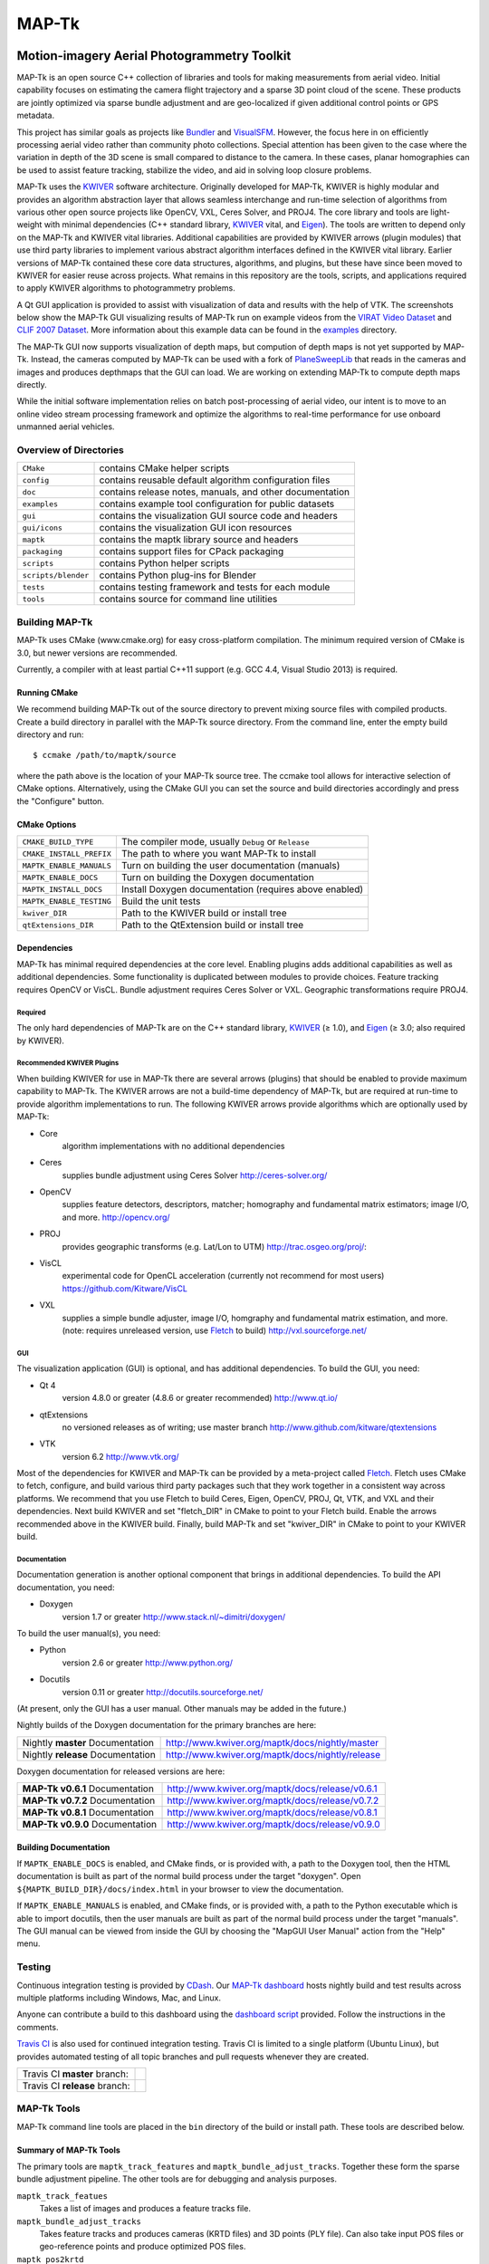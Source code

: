 ############################################
                   MAP-Tk
############################################
.. image:: /gui/icons/64x64/mapgui.png
~~~~~~~~~~~~~~~~~~~~~~~~~~~~~~~~~~~~~~~~~~~~
Motion-imagery Aerial Photogrammetry Toolkit
~~~~~~~~~~~~~~~~~~~~~~~~~~~~~~~~~~~~~~~~~~~~

MAP-Tk is an open source C++ collection of libraries and tools for making
measurements from aerial video.  Initial capability focuses on estimating
the camera flight trajectory and a sparse 3D point cloud of the scene.
These products are jointly optimized via sparse bundle adjustment and are
geo-localized if given additional control points or GPS metadata.

This project has similar goals as projects like Bundler_ and VisualSFM_.
However, the focus here in on efficiently processing aerial video rather than
community photo collections. Special attention has been given to the case where
the variation in depth of the 3D scene is small compared to distance to the
camera.  In these cases, planar homographies can be used to assist feature
tracking, stabilize the video, and aid in solving loop closure problems.

MAP-Tk uses the KWIVER_ software architecture.  Originally developed for
MAP-Tk, KWIVER is highly modular and provides an algorithm abstraction layer
that allows seamless interchange and run-time selection of algorithms from
various other open source projects like OpenCV, VXL, Ceres Solver, and PROJ4.
The core library and tools are light-weight with minimal dependencies
(C++ standard library, KWIVER_ vital, and Eigen_).  The tools are written to depend
only on the MAP-Tk and KWIVER vital libraries.  Additional capabilities are
provided by KWIVER arrows (plugin modules) that use third party libraries
to implement various abstract algorithm interfaces defined in the KWIVER vital
library.  Earlier versions of MAP-Tk contained these core data structures,
algorithms, and plugins, but these have since been moved to KWIVER for easier
reuse across projects.  What remains in this repository are the tools, scripts,
and applications required to apply KWIVER algorithms to photogrammetry problems.

A Qt GUI application is provided to
assist with visualization of data and results with the help of VTK.
The screenshots below show the MAP-Tk GUI visualizing results of MAP-Tk
run on example videos from the `VIRAT Video Dataset`_ and `CLIF 2007 Dataset`_.
More information about this example data can be found in the
`examples <examples>`_ directory.

.. image:: /doc/screenshot/mapgui_screenshot_osx.png
   :alt: Mac OS X Screenshot
.. image:: /doc/screenshot/mapgui_screenshot_windows.png
   :alt: Windows Screenshot
.. image:: /doc/screenshot/mapgui_screenshot_linux.png
   :alt: Linux Screenshot

The MAP-Tk GUI now supports visualization of depth maps, but compution of
depth maps is not yet supported by MAP-Tk.  Instead, the cameras computed
by MAP-Tk can be used with a fork of PlaneSweepLib_ that reads in the cameras
and images and produces depthmaps that the GUI can load.  We are working on
extending MAP-Tk to compute depth maps directly.

While the initial software implementation relies on batch post-processing
of aerial video, our intent is to move to an online video stream processing
framework and optimize the algorithms to real-time performance for use
onboard unmanned aerial vehicles.


Overview of Directories
=======================

======================= ========================================================
``CMake``               contains CMake helper scripts
``config``              contains reusable default algorithm configuration files
``doc``                 contains release notes, manuals, and other documentation
``examples``            contains example tool configuration for public datasets
``gui``                 contains the visualization GUI source code and headers
``gui/icons``           contains the visualization GUI icon resources
``maptk``               contains the maptk library source and headers
``packaging``           contains support files for CPack packaging
``scripts``             contains Python helper scripts
``scripts/blender``     contains Python plug-ins for Blender
``tests``               contains testing framework and tests for each module
``tools``               contains source for command line utilities
======================= ========================================================


Building MAP-Tk
===============

MAP-Tk uses CMake (www.cmake.org) for easy cross-platform compilation. The
minimum required version of CMake is 3.0, but newer versions are recommended.

Currently, a compiler with at least partial C++11 support (e.g. GCC 4.4, Visual
Studio 2013) is required.


Running CMake
-------------

We recommend building MAP-Tk out of the source directory to prevent mixing
source files with compiled products.  Create a build directory in parallel
with the MAP-Tk source directory.  From the command line, enter the
empty build directory and run::

    $ ccmake /path/to/maptk/source

where the path above is the location of your MAP-Tk source tree.  The ccmake
tool allows for interactive selection of CMake options.  Alternatively, using
the CMake GUI you can set the source and build directories accordingly and
press the "Configure" button.


CMake Options
-------------

============================== =================================================
``CMAKE_BUILD_TYPE``           The compiler mode, usually ``Debug`` or ``Release``
``CMAKE_INSTALL_PREFIX``       The path to where you want MAP-Tk to install

``MAPTK_ENABLE_MANUALS``       Turn on building the user documentation (manuals)
``MAPTK_ENABLE_DOCS``          Turn on building the Doxygen documentation
``MAPTK_INSTALL_DOCS``         Install Doxygen documentation (requires above
                               enabled)
``MAPTK_ENABLE_TESTING``       Build the unit tests

``kwiver_DIR``                 Path to the KWIVER build or install tree
``qtExtensions_DIR``           Path to the QtExtension build or install tree
============================== =================================================


Dependencies
------------

MAP-Tk has minimal required dependencies at the core level.  Enabling
plugins adds additional capabilities as well as additional dependencies.
Some functionality is duplicated between modules to provide choices.
Feature tracking requires OpenCV or VisCL. Bundle adjustment requires
Ceres Solver or VXL.  Geographic transformations require PROJ4.

Required
''''''''

The only hard dependencies of MAP-Tk are on the C++ standard library,
KWIVER_ (|>=| 1.0), and Eigen_ (|>=| 3.0; also required by KWIVER).

Recommended KWIVER Plugins
''''''''''''''''''''''''''

When building KWIVER for use in MAP-Tk there are several arrows (plugins) that
should be enabled to provide maximum capability to MAP-Tk.  The KWIVER arrows
are not a build-time dependency of MAP-Tk, but are required at run-time to
provide algorithm implementations to run.  The following KWIVER arrows provide
algorithms which are optionally used by MAP-Tk:

* Core
    algorithm implementations with no additional dependencies

* Ceres
    supplies bundle adjustment using Ceres Solver
    http://ceres-solver.org/

* OpenCV
    supplies feature detectors, descriptors, matcher; homography and
    fundamental matrix estimators; image I/O, and more.
    http://opencv.org/

* PROJ
    provides geographic transforms (e.g. Lat/Lon to UTM)
    http://trac.osgeo.org/proj/:

* VisCL
    experimental code for OpenCL acceleration
    (currently not recommend for most users)
    https://github.com/Kitware/VisCL

* VXL
    supplies a simple bundle adjuster, image I/O, homgraphy and
    fundamental matrix estimation, and more.
    (note: requires unreleased version, use Fletch_ to build)
    http://vxl.sourceforge.net/

GUI
'''

The visualization application (GUI) is optional, and has additional
dependencies.  To build the GUI, you need:

* Qt 4
    version 4.8.0 or greater (4.8.6 or greater recommended)
    http://www.qt.io/

* qtExtensions
    no versioned releases as of writing; use master branch
    http://www.github.com/kitware/qtextensions

* VTK
    version 6.2
    http://www.vtk.org/

Most of the dependencies for KWIVER and MAP-Tk can be provided by a
meta-project called Fletch_.  Fletch uses CMake to fetch, configure,
and build various third party packages such that they work together
in a consistent way across platforms.  We recommend that you use Fletch
to build Ceres, Eigen, OpenCV, PROJ, Qt, VTK, and VXL and their dependencies.
Next build KWIVER and set "fletch_DIR" in CMake to point to your Fletch build.
Enable the arrows recommended above in the KWIVER build. Finally, build MAP-Tk
and set "kwiver_DIR" in CMake to point to your KWIVER build.

Documentation
'''''''''''''

Documentation generation is another optional component that brings in
additional dependencies.  To build the API documentation, you need:

* Doxygen
    version 1.7 or greater
    http://www.stack.nl/~dimitri/doxygen/

To build the user manual(s), you need:

* Python
    version 2.6 or greater
    http://www.python.org/

* Docutils
    version 0.11 or greater
    http://docutils.sourceforge.net/

(At present, only the GUI has a user manual.  Other manuals may be added in the
future.)

Nightly builds of the Doxygen documentation for the primary branches are here:

================================= ================================================
Nightly **master** Documentation  http://www.kwiver.org/maptk/docs/nightly/master
Nightly **release** Documentation http://www.kwiver.org/maptk/docs/nightly/release
================================= ================================================

Doxygen documentation for released versions are here:

================================= ===============================================
**MAP-Tk v0.6.1** Documentation   http://www.kwiver.org/maptk/docs/release/v0.6.1
**MAP-Tk v0.7.2** Documentation   http://www.kwiver.org/maptk/docs/release/v0.7.2
**MAP-Tk v0.8.1** Documentation   http://www.kwiver.org/maptk/docs/release/v0.8.1
**MAP-Tk v0.9.0** Documentation   http://www.kwiver.org/maptk/docs/release/v0.9.0
================================= ===============================================

Building Documentation
----------------------

If ``MAPTK_ENABLE_DOCS`` is enabled, and CMake finds, or is provided with, a
path to the Doxygen tool, then the HTML documentation is built as part of the
normal build process under the target "doxygen".  Open
``${MAPTK_BUILD_DIR}/docs/index.html`` in your browser to view the
documentation.

If ``MAPTK_ENABLE_MANUALS`` is enabled, and CMake finds, or is provided with, a
path to the Python executable which is able to import docutils, then the user
manuals are built as part of the normal build process under the target
"manuals".  The GUI manual can be viewed from inside the GUI by choosing the
"MapGUI User Manual" action from the "Help" menu.


Testing
========
Continuous integration testing is provided by CDash_.
Our `MAP-Tk dashboard <https://open.cdash.org/index.php?project=MAPTK>`_
hosts nightly build and test results across multiple platforms including
Windows, Mac, and Linux.

Anyone can contribute a build to this dashboard using the
`dashboard script <CMake/dashboard-scripts/MAPTK_common.cmake>`_
provided.  Follow the instructions in the comments.


`Travis CI`_ is also used for continued integration testing.
Travis CI is limited to a single platform (Ubuntu Linux), but provides
automated testing of all topic branches and pull requests whenever they are created.

============================= =============
Travis CI **master** branch:  |CI:master|_
Travis CI **release** branch: |CI:release|_
============================= =============

MAP-Tk Tools
============

MAP-Tk command line tools are placed in the ``bin`` directory of the build
or install path.  These tools are described below.


Summary of MAP-Tk Tools
-----------------------

The primary tools are ``maptk_track_features`` and
``maptk_bundle_adjust_tracks``. Together these form the sparse bundle
adjustment pipeline.  The other tools are for debugging and analysis purposes.

``maptk_track_featues``
  Takes a list of images and produces a feature tracks file.

``maptk_bundle_adjust_tracks``
  Takes feature tracks and produces cameras (KRTD files) and 3D points (PLY
  file). Can also take input POS files or geo-reference points and produce
  optimized POS files.

``maptk_pos2krtd``
  Takes POS files and directly produces KRTD.

``maptk_analyze_tracks``
  Takes images and feature tracks and produces tracking statistics or images
  with tracks overlaid.

``maptk_estimate_homography``
  Estimates a homography transformation between two images, outputting a file
  containing the matrices.


Running MAP-Tk Tools
--------------------

Each MAP-Tk tool has the same interface and accepts three command line
arguments:

* ``-c`` to specify an input configuration file
* ``-o`` to output the current configuration to a file
* ``-h`` for help (lists these options)

Each tool has all of its options, including paths to input and output files,
specified in the configuration file.  To get started, run one of the tools
like this::

    $ maptk_track_features -o config_file.conf

This will produce an initial set of configuration options.  You can then edit
``config_file.conf`` to specify input/output files, choices of algorithms, and
algorithm parameters.  Just as in CMake, configuring some parameters will
enable new sub-parameters and you need to re-run the tool to get the updated
list of parameters.  For example::

    $ maptk_track_features -c config_file.conf -o config_file.conf

The above command will overwrite the existing config file with a new file.
Ordering of entries and comments are not preserved.  Use a different output
file name to prevent overwriting the original.  Continue to adjust parameters
and re-run the above command until the tool no longer reports the message::

    ERROR: Configuration not valid.

Note that the config file itself contains detail comments documenting each
parameter.  For each abstract algorithm you must specify the name of variant
to use, but the list of valid names (based on which modules are compiled)
is provided directly in the comment for easy reference. When the config file
is complete and valid, run the tool one final time as::

    $ maptk_track_features -c config_file.conf

An easier way to get started is to use the sample configuration files for each
tool that are provided in the ``examples`` directory.  These examples use
recommended default settings that are known to produce useful results on some
selected public data samples.  The example configuration files include the
default configuration files for each algorithm in the ``config`` directory.


Getting Help
============

MAP-Tk is a component of Kitware_'s collection of open source computer vision
tools known as KWIVER_. Please join the
`kwiver-users <http://public.kitware.com/mailman/listinfo/kwiver-users>`_
mailing list to discuss MAP-Tk or to ask for help with using MAP-Tk.
For less frequent announcements about MAP-Tk and other KWIVER components,
please join the
`kwiver-announce <http://public.kitware.com/mailman/listinfo/kwiver-announce>`_
mailing list.


Acknowledgements
================

The authors would like to thank AFRL/Sensors Directorate for their support
of this work via SBIR Contract FA8650-14-C-1820. This document is approved for
public release via 88ABW-2015-2555.


.. Appendix I: References
.. ======================

.. _VIRAT Video Dataset: http://www.viratdata.org/
.. _CLIF 2007 Dataset: https://www.sdms.afrl.af.mil/index.php?collection=clif2007
.. _Bundler: http://www.cs.cornell.edu/~snavely/bundler/
.. _CDash: http://www.cdash.org/
.. _Eigen: http://eigen.tuxfamily.org/
.. _Fletch: https://github.com/Kitware/fletch
.. _Kitware: http://www.kitware.com/
.. _KWIVER: http://www.kwiver.org/
.. _PlaneSweepLib: https://github.com/bastienjacquet/PlaneSweepLib
.. _Travis CI: https://travis-ci.org/
.. _VisualSFM: http://ccwu.me/vsfm/

.. Appendix II: Text Substitutions
.. ===============================

.. |>=| unicode:: U+02265 .. greater or equal sign

.. |CI:master| image:: https://travis-ci.org/Kitware/maptk.svg?branch=master
.. |CI:release| image:: https://travis-ci.org/Kitware/maptk.svg?branch=release

.. _CI:master: https://travis-ci.org/Kitware/maptk
.. _CI:release: https://travis-ci.org/Kitware/maptk
